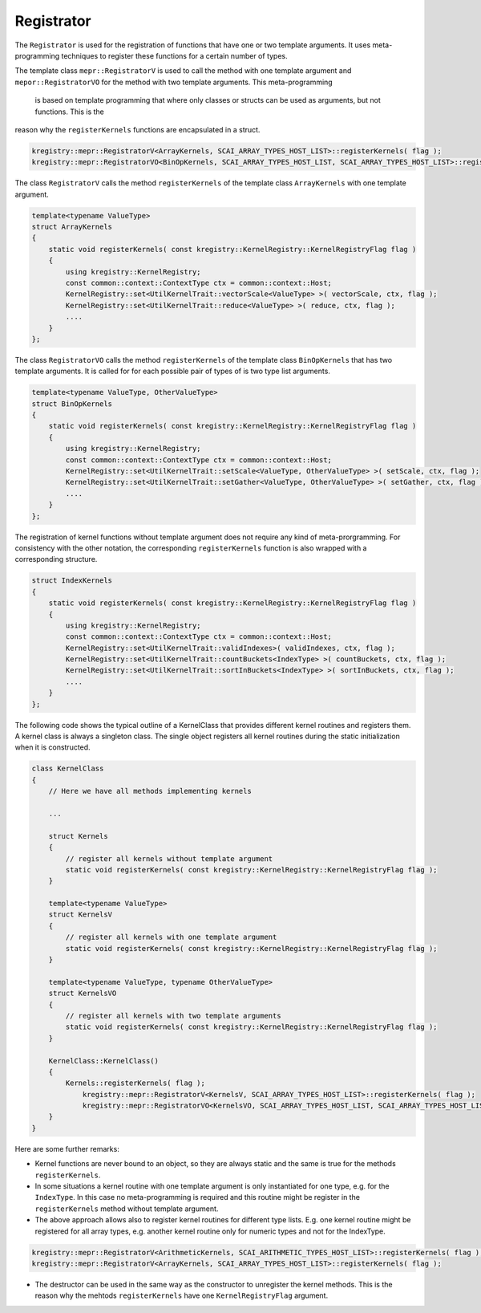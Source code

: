 Registrator
===========

.. image:: _images/Registrator.png
    :align: center
    :width: 700px

The ``Registrator`` is used for the registration of functions that have one or two template
arguments. It uses meta-programming techniques to register these functions for a certain number
of types.

The template class ``mepr::RegistratorV`` is used to call the method with one template argument and 
``mepor::RegistratorVO`` for the method with two template arguments. This meta-programming
 is based on template programming that where only classes or structs can be used as arguments, but not functions. This is the 
reason why the ``registerKernels`` functions are encapsulated in a struct.

.. code-block:: c++

	kregistry::mepr::RegistratorV<ArrayKernels, SCAI_ARRAY_TYPES_HOST_LIST>::registerKernels( flag );
	kregistry::mepr::RegistratorVO<BinOpKernels, SCAI_ARRAY_TYPES_HOST_LIST, SCAI_ARRAY_TYPES_HOST_LIST>::registerKernels( flag );

The class ``RegistratorV`` calls the method ``registerKernels`` of the template class ``ArrayKernels`` with one template argument.

.. code-block:: c++

    template<typename ValueType>
    struct ArrayKernels
    {
        static void registerKernels( const kregistry::KernelRegistry::KernelRegistryFlag flag )
        {
            using kregistry::KernelRegistry;
            const common::context::ContextType ctx = common::context::Host;
            KernelRegistry::set<UtilKernelTrait::vectorScale<ValueType> >( vectorScale, ctx, flag );
            KernelRegistry::set<UtilKernelTrait::reduce<ValueType> >( reduce, ctx, flag );
            ....
        }
    };

The class ``RegistratorVO`` calls the method ``registerKernels`` of the template class ``BinOpKernels`` that has two template arguments.
It is called for for each possible pair of types of is two type list arguments.

.. code-block:: c++

    template<typename ValueType, OtherValueType>
    struct BinOpKernels
    {
        static void registerKernels( const kregistry::KernelRegistry::KernelRegistryFlag flag )
        {
            using kregistry::KernelRegistry;
            const common::context::ContextType ctx = common::context::Host;
            KernelRegistry::set<UtilKernelTrait::setScale<ValueType, OtherValueType> >( setScale, ctx, flag );
            KernelRegistry::set<UtilKernelTrait::setGather<ValueType, OtherValueType> >( setGather, ctx, flag );
            ....
        }
    };

The registration of kernel functions without template argument does not require any kind of meta-prorgramming.
For consistency with the other notation, the corresponding ``registerKernels`` function is also wrapped with
a corresponding structure.

.. code-block:: c++

    struct IndexKernels
    {
        static void registerKernels( const kregistry::KernelRegistry::KernelRegistryFlag flag )
        {
            using kregistry::KernelRegistry;
            const common::context::ContextType ctx = common::context::Host;
            KernelRegistry::set<UtilKernelTrait::validIndexes>( validIndexes, ctx, flag );
            KernelRegistry::set<UtilKernelTrait::countBuckets<IndexType> >( countBuckets, ctx, flag );
            KernelRegistry::set<UtilKernelTrait::sortInBuckets<IndexType> >( sortInBuckets, ctx, flag );
            ....
        }
    };

The following code shows the typical outline of a KernelClass that provides different kernel routines 
and registers them. A kernel class is always a singleton class. The single object registers all kernel routines 
during the static initialization when it is constructed.

.. code-block:: c++

    class KernelClass
    {
        // Here we have all methods implementing kernels

        ...

        struct Kernels
        {
            // register all kernels without template argument
            static void registerKernels( const kregistry::KernelRegistry::KernelRegistryFlag flag );
        }

        template<typename ValueType>
        struct KernelsV
        {
            // register all kernels with one template argument
            static void registerKernels( const kregistry::KernelRegistry::KernelRegistryFlag flag );
        }

        template<typename ValueType, typename OtherValueType>
        struct KernelsVO
        {
            // register all kernels with two template arguments
            static void registerKernels( const kregistry::KernelRegistry::KernelRegistryFlag flag );
        }

        KernelClass::KernelClass()
        {
            Kernels::registerKernels( flag );
	        kregistry::mepr::RegistratorV<KernelsV, SCAI_ARRAY_TYPES_HOST_LIST>::registerKernels( flag );
	        kregistry::mepr::RegistratorVO<KernelsVO, SCAI_ARRAY_TYPES_HOST_LIST, SCAI_ARRAY_TYPES_HOST_LIST>::registerKernels( flag );
        }
    }

Here are some further remarks:

* Kernel functions are never bound to an object, so they are always static and the same is 
  true for the methods ``registerKernels``.

* In some situations a kernel routine with one template argument is only instantiated for
  one type, e.g. for the ``IndexType``. In this case no meta-programming is required and
  this routine might be register in the ``registerKernels`` method without template
  argument.

* The above approach allows also to register kernel routines for different type lists. E.g.
  one kernel routine might be registered for all array types, e.g. another kernel routine
  only for numeric types and not for the IndexType. 

.. code-block:: c++

   kregistry::mepr::RegistratorV<ArithmeticKernels, SCAI_ARITHMETIC_TYPES_HOST_LIST>::registerKernels( flag );
   kregistry::mepr::RegistratorV<ArrayKernels, SCAI_ARRAY_TYPES_HOST_LIST>::registerKernels( flag );

* The destructor can be used in the same way as the constructor to unregister the kernel methods.
  This is the reason why the mehtods ``registerKernels`` have one ``KernelRegistryFlag`` argument.

